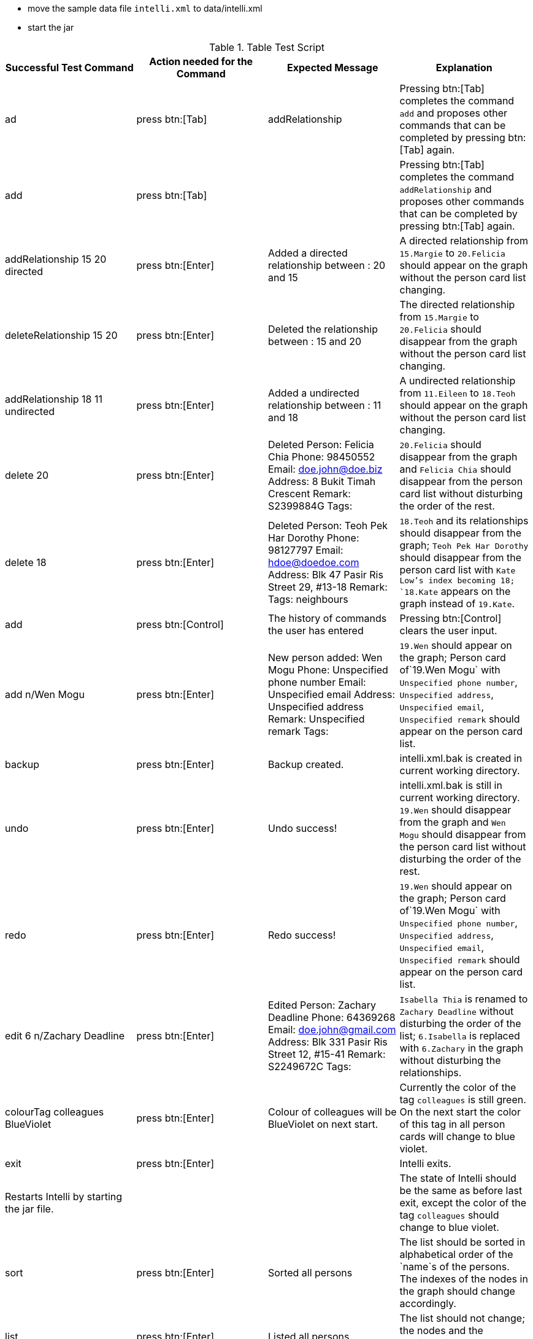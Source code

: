 * move the sample data file `intelli.xml` to data/intelli.xml
* start the jar

.Table Test Script
|===
|Successful Test Command |Action needed for the Command |Expected Message |Explanation

|ad
|press btn:[Tab]
|addRelationship
|Pressing btn:[Tab] completes the command `add` and proposes other commands that can be completed by pressing btn:[Tab] again.

|add
|press btn:[Tab]
|
|Pressing btn:[Tab] completes the command `addRelationship` and proposes other commands that can be completed by pressing btn:[Tab] again.

|addRelationship 15 20 directed
|press btn:[Enter]
|Added a directed relationship between : 20 and 15
|A directed relationship from `15.Margie` to `20.Felicia` should appear on the graph without the person card list changing.

|deleteRelationship 15 20
|press btn:[Enter]
|Deleted the relationship between : 15 and 20
|The directed relationship from `15.Margie` to `20.Felicia` should disappear from the graph without the person card list changing.

|addRelationship 18 11 undirected
|press btn:[Enter]
|Added a undirected relationship between : 11 and 18
|A undirected relationship from `11.Eileen` to `18.Teoh` should appear on the graph without the person card list changing.

|delete 20
|press btn:[Enter]
|Deleted Person: Felicia Chia Phone: 98450552 Email: doe.john@doe.biz Address: 8 Bukit Timah Crescent Remark: S2399884G Tags:
|`20.Felicia` should disappear from the graph and `Felicia Chia` should disappear from the person card list without disturbing the order of the rest.

|delete 18
|press btn:[Enter]
|Deleted Person: Teoh Pek Har Dorothy Phone: 98127797 Email: hdoe@doedoe.com Address: Blk 47 Pasir Ris Street 29, #13-18 Remark:  Tags: neighbours
|`18.Teoh` and its relationships should disappear from the graph; `Teoh Pek Har Dorothy` should disappear from the person card list with `Kate Low`'s index becoming 18; `18.Kate` appears on the graph instead of `19.Kate`.

|add
|press btn:[Control]
|The history of commands the user has entered
|Pressing btn:[Control] clears the user input.

|add n/Wen Mogu
|press btn:[Enter]
|New person added: Wen Mogu Phone: Unspecified phone number Email: Unspecified email Address: Unspecified address Remark: Unspecified remark Tags:
|`19.Wen` should appear on the graph; Person card of`19.Wen Mogu` with `Unspecified phone number`, `Unspecified address`, `Unspecified email`, `Unspecified remark` should appear on the person card list.

|backup
|press btn:[Enter]
|Backup created.
|intelli.xml.bak is created in current working directory.

|undo
|press btn:[Enter]
|Undo success!
|intelli.xml.bak is still in current working directory. `19.Wen` should disappear from the graph and `Wen Mogu` should disappear from the person card list without disturbing the order of the rest.

|redo
|press btn:[Enter]
|Redo success!
|`19.Wen` should appear on the graph; Person card of`19.Wen Mogu` with `Unspecified phone number`, `Unspecified address`, `Unspecified email`, `Unspecified remark` should appear on the person card list.

|edit 6 n/Zachary Deadline
|press btn:[Enter]
|Edited Person: Zachary Deadline Phone: 64369268 Email: doe.john@gmail.com Address: Blk 331 Pasir Ris Street 12, #15-41 Remark: S2249672C Tags:
|`Isabella Thia` is renamed to `Zachary Deadline` without disturbing the order of the list; `6.Isabella` is replaced with `6.Zachary` in the graph without disturbing the relationships.

|colourTag colleagues BlueViolet
|press btn:[Enter]
|Colour of colleagues will be BlueViolet on next start.
|Currently the color of the tag `colleagues` is still green. On the next start the color of this tag in all person cards will change to blue violet.

|exit
|press btn:[Enter]
|
|Intelli exits.

|Restarts Intelli by starting the jar file.
|
|
|The state of Intelli should be the same as before last exit, except the color of the tag `colleagues` should change to blue violet.

|sort
|press btn:[Enter]
|Sorted all persons
|The list should be sorted in alphabetical order of the `name`s of the persons. The indexes of the nodes in the graph should change accordingly.

|list
|press btn:[Enter]
|Listed all persons
|The list should not change; the nodes and the relationships should be the same in the graph.

|relPath 2 1
|press btn:[Enter]
|Listed all persons
|The list should not change; the path `2.Alysha` -> `17.Stanton` -> `1.Alan` should be highlighted.

|list
|press btn:[Enter]
|Listed all persons
|The list should not change; the nodes and the relationships should be the same in the graph; the highlight of the path is gone.

|addRelationship 8 9 UNDIREcted
|press btn:[Enter]
|Added a undirected relationship between : 9 and 8
|A undirected relationship from `8.Kate` to `9.Lindsey` should appear on the graph without the person card list changing.

|editRelationship 8 9
|press btn:[Enter]
|Edited relationship between : 8 and 9
|The list should not change; the nodes and the relationships should be the same in the graph.

|editRelationship 8 9 n/enemies ce/100
|press btn:[Enter]
|Edited relationship between : 8 and 9
|The list should not change; the nodes and the relationships should be the same in the graph, except that the relationship between `8.Kate` and `9.Lindsey` is with label `(100.0) enemies`.

|removeTag classmates
|press btn:[Enter]
|Removed Tag: classmates
|The list should not change, except that the tag `classmates` is removed from all the person cards; the nodes and the relationships should be the same in the graph.

|find eo
|press btn:[Enter]
|2 persons listed!
|The list should only contain `1.Dorothy Yeoh Mee Mee` and `2.Margie Yeoh Puay Sian`; the graph will only contain node `1.Dorothy` and `2.Margie` without any relationship.

|select 2
|press btn:[Enter]
|Selected Person: 2
|`2.Alysha Zhen` in the list should be highlighted; the nodes and relationships remain the same.

|delete 2
|press btn:[Enter]
|Deleted Person: Alysha Zhen Phone: 90250442 Email: doe.john@yahoo.com Address: 15 Nanyang Hill, #02-44 Remark: S9091038U Tags: classmates
|`2.Alysha Zhen` in the list should be deleted; `1.Alan Miller` should be hightlighted; `2.Alysha` and its relationships should disappear from the graph.

|history
|press btn:[Enter]
|Entered commands (from most recent to earliest): + previous commands
|

|help
|press btn:[Enter]
|Help window should pop up.
|

|clearHistory
|press btn:[Enter]
|Command history cleared.
|

|clear
|press btn:[Enter]
|Address book has been cleared!
|The list and the graph should be clean now.

|exit
|press btn:[Enter]
|
|Intelli exits.
|===